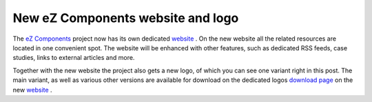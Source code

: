 New eZ Components website and logo
==================================

.. articleMetaData::
   :Where: Skien, Norway
   :Date: 20071108 1949 CET
   :Tags: cms, php, work

.. image:: /images/content/logo-indigo-150x91.png
   :align: left
   :target: http://ezcomponents.org

The `eZ Components`_ project now
has its own dedicated `website`_ .
On the new website all the related resources are located in one
convenient spot. The website will be enhanced with other features, such
as dedicated RSS feeds, case studies, links to external articles and
more.

Together with the new website the project also gets a new logo, of which
you can see one variant right in this post. The main variant, as well as
various other versions are available for download on the dedicated logos `download page`_ on the new `website`_ .


.. _`eZ Components`: http://ezcomponents.org
.. _`website`: http://ezcomponents.org
.. _`download page`: http://ezcomponents.org/download/logos

